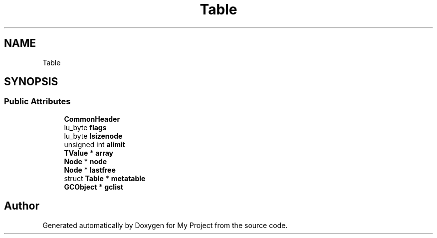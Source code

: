 .TH "Table" 3 "Wed Feb 1 2023" "Version Version 0.0" "My Project" \" -*- nroff -*-
.ad l
.nh
.SH NAME
Table
.SH SYNOPSIS
.br
.PP
.SS "Public Attributes"

.in +1c
.ti -1c
.RI "\fBCommonHeader\fP"
.br
.ti -1c
.RI "lu_byte \fBflags\fP"
.br
.ti -1c
.RI "lu_byte \fBlsizenode\fP"
.br
.ti -1c
.RI "unsigned int \fBalimit\fP"
.br
.ti -1c
.RI "\fBTValue\fP * \fBarray\fP"
.br
.ti -1c
.RI "\fBNode\fP * \fBnode\fP"
.br
.ti -1c
.RI "\fBNode\fP * \fBlastfree\fP"
.br
.ti -1c
.RI "struct \fBTable\fP * \fBmetatable\fP"
.br
.ti -1c
.RI "\fBGCObject\fP * \fBgclist\fP"
.br
.in -1c

.SH "Author"
.PP 
Generated automatically by Doxygen for My Project from the source code\&.
